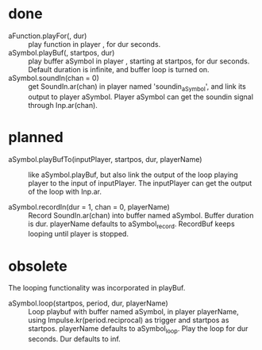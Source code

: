 # 26 Nov 2019 03:40
* done
- aFunction.playFor(\playername, dur) :: play function in player \playername, for dur seconds. 
- aSymbol.playBuf(\playername, startpos, dur) :: play buffer aSymbol in player \playername, starting at startpos, for dur seconds.  Default duration is infinite, and buffer loop is turned on.
- aSymbol.soundIn(chan = 0) :: get SoundIn.ar(chan) in player named 'soundin_aSymbol', and link its output to player aSymbol. Player aSymbol can get the soundin signal through Inp.ar(chan).  
* planned

- aSymbol.playBufTo(inputPlayer, startpos, dur, playerName) :: like aSymbol.playBuf, but also link the output of the loop playing player to the input of inputPlayer. The inputPlayer can get the output of the loop with Inp.ar.

- aSymbol.recordIn(dur = 1, chan = 0, playerName) :: Record SoundIn.ar(chan) into buffer named aSymbol.  Buffer duration is dur. playerName defaults to aSymbol_record. RecordBuf keeps looping until player is stopped. 

* obsolete

The looping functionality was incorporated in playBuf.

- aSymbol.loop(startpos, period, dur, playerName) :: Loop playbuf with buffer named aSymbol, in player playerName, using Impulse.kr(period.reciprocal) as trigger and startpos as startpos.  playerName defaults to aSymbol_loop. Play the loop for dur seconds. Dur defaults to inf.


